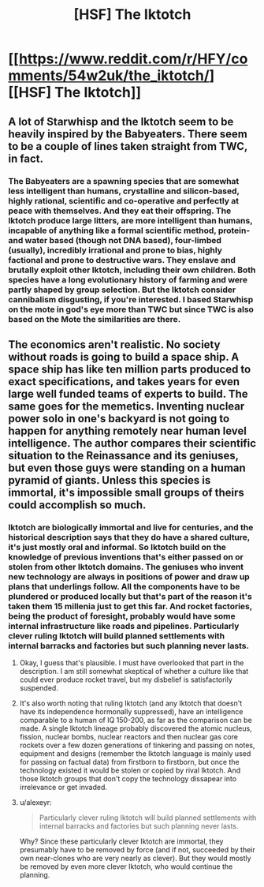 #+TITLE: [HSF] The Iktotch

* [[https://www.reddit.com/r/HFY/comments/54w2uk/the_iktotch/][[HSF] The Iktotch]]
:PROPERTIES:
:Author: superk2001
:Score: 4
:DateUnix: 1475287473.0
:DateShort: 2016-Oct-01
:END:

** A lot of Starwhisp and the Iktotch seem to be heavily inspired by the Babyeaters. There seem to be a couple of lines taken straight from TWC, in fact.
:PROPERTIES:
:Author: Newfur
:Score: 2
:DateUnix: 1475293196.0
:DateShort: 2016-Oct-01
:END:

*** The Babyeaters are a spawning species that are somewhat less intelligent than humans, crystalline and silicon-based, highly rational, scientific and co-operative and perfectly at peace with themselves. And they eat their offspring. The Iktotch produce large litters, are more intelligent than humans, incapable of anything like a formal scientific method, protein-and water based (though not DNA based), four-limbed (usually), incredibly irrational and prone to bias, highly factional and prone to destructive wars. They enslave and brutally exploit other Iktotch, including their own children. Both species have a long evolutionary history of farming and were partly shaped by group selection. But the Iktotch consider cannibalism disgusting, if you're interested. I based Starwhisp on the mote in god's eye more than TWC but since TWC is also based on the Mote the similarities are there.
:PROPERTIES:
:Author: TheUtilitaria
:Score: 2
:DateUnix: 1475431368.0
:DateShort: 2016-Oct-02
:END:


** The economics aren't realistic. No society without roads is going to build a space ship. A space ship has like ten million parts produced to exact specifications, and takes years for even large well funded teams of experts to build. The same goes for the memetics. Inventing nuclear power solo in one's backyard is not going to happen for anything remotely near human level intelligence. The author compares their scientific situation to the Reinassance and its geniuses, but even those guys were standing on a human pyramid of giants. Unless this species is immortal, it's impossible small groups of theirs could accomplish so much.
:PROPERTIES:
:Author: chaosmosis
:Score: 2
:DateUnix: 1475390443.0
:DateShort: 2016-Oct-02
:END:

*** Iktotch are biologically immortal and live for centuries, and the historical description says that they do have a shared culture, it's just mostly oral and informal. So Iktotch build on the knowledge of previous inventions that's either passed on or stolen from other Iktotch domains. The geniuses who invent new technology are always in positions of power and draw up plans that underlings follow. All the components have to be plundered or produced locally but that's part of the reason it's taken them 15 millenia just to get this far. And rocket factories, being the product of foresight, probably would have some internal infrastructure like roads and pipelines. Particularly clever ruling Iktotch will build planned settlements with internal barracks and factories but such planning never lasts.
:PROPERTIES:
:Author: TheUtilitaria
:Score: 2
:DateUnix: 1475392646.0
:DateShort: 2016-Oct-02
:END:

**** Okay, I guess that's plausible. I must have overlooked that part in the description. I am still somewhat skeptical of whether a culture like that could ever produce rocket travel, but my disbelief is satisfactorily suspended.
:PROPERTIES:
:Author: chaosmosis
:Score: 2
:DateUnix: 1475422348.0
:DateShort: 2016-Oct-02
:END:


**** It's also worth noting that ruling Iktotch (and any Iktotch that doesn't have its independence hormonally suppressed), have an intelligence comparable to a human of IQ 150-200, as far as the comparison can be made. A single Iktotch lineage probably discovered the atomic nucleus, fission, nuclear bombs, nuclear reactors and then nuclear gas core rockets over a few dozen generations of tinkering and passing on notes, equipment and designs (remember the Iktotch language is mainly used for passing on factual data) from firstborn to firstborn, but once the technology existed it would be stolen or copied by rival Iktotch. And those Iktotch groups that don't copy the technology dissapear into irrelevance or get invaded.
:PROPERTIES:
:Author: TheUtilitaria
:Score: 1
:DateUnix: 1475430966.0
:DateShort: 2016-Oct-02
:END:


**** u/alexeyr:
#+begin_quote
  Particularly clever ruling Iktotch will build planned settlements with internal barracks and factories but such planning never lasts.
#+end_quote

Why? Since these particularly clever Iktotch are immortal, they presumably have to be removed by force (and if not, succeeded by their own near-clones who are very nearly as clever). But they would mostly be removed by even more clever Iktotch, who would continue the planning.
:PROPERTIES:
:Author: alexeyr
:Score: 1
:DateUnix: 1476818069.0
:DateShort: 2016-Oct-18
:END:
